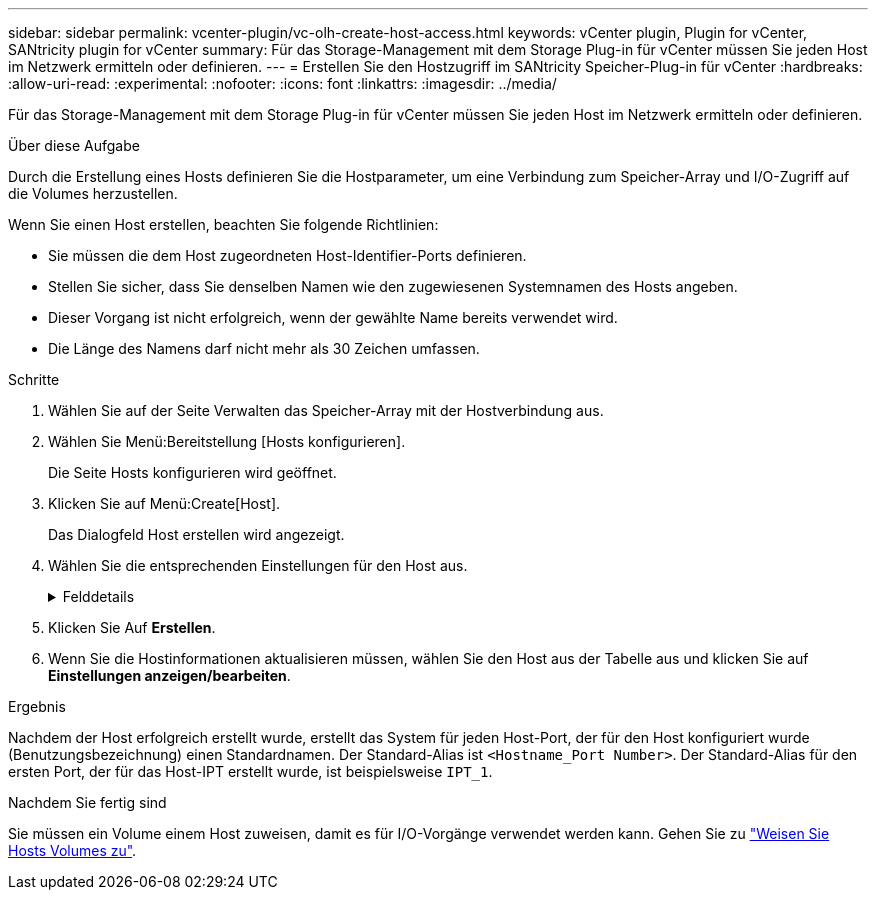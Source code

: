 ---
sidebar: sidebar 
permalink: vcenter-plugin/vc-olh-create-host-access.html 
keywords: vCenter plugin, Plugin for vCenter, SANtricity plugin for vCenter 
summary: Für das Storage-Management mit dem Storage Plug-in für vCenter müssen Sie jeden Host im Netzwerk ermitteln oder definieren. 
---
= Erstellen Sie den Hostzugriff im SANtricity Speicher-Plug-in für vCenter
:hardbreaks:
:allow-uri-read: 
:experimental: 
:nofooter: 
:icons: font
:linkattrs: 
:imagesdir: ../media/


[role="lead"]
Für das Storage-Management mit dem Storage Plug-in für vCenter müssen Sie jeden Host im Netzwerk ermitteln oder definieren.

.Über diese Aufgabe
Durch die Erstellung eines Hosts definieren Sie die Hostparameter, um eine Verbindung zum Speicher-Array und I/O-Zugriff auf die Volumes herzustellen.

Wenn Sie einen Host erstellen, beachten Sie folgende Richtlinien:

* Sie müssen die dem Host zugeordneten Host-Identifier-Ports definieren.
* Stellen Sie sicher, dass Sie denselben Namen wie den zugewiesenen Systemnamen des Hosts angeben.
* Dieser Vorgang ist nicht erfolgreich, wenn der gewählte Name bereits verwendet wird.
* Die Länge des Namens darf nicht mehr als 30 Zeichen umfassen.


.Schritte
. Wählen Sie auf der Seite Verwalten das Speicher-Array mit der Hostverbindung aus.
. Wählen Sie Menü:Bereitstellung [Hosts konfigurieren].
+
Die Seite Hosts konfigurieren wird geöffnet.

. Klicken Sie auf Menü:Create[Host].
+
Das Dialogfeld Host erstellen wird angezeigt.

. Wählen Sie die entsprechenden Einstellungen für den Host aus.
+
.Felddetails
[%collapsible]
====
[cols="25h,~"]
|===
| Einstellung | Beschreibung 


 a| 
Name
 a| 
Geben Sie einen Namen für den neuen Host ein.



 a| 
Host-Betriebssystem-Typ
 a| 
Wählen Sie aus der Dropdown-Liste das auf dem neuen Host ausgeführte Betriebssystem aus.



 a| 
Host-Schnittstellentyp
 a| 
(Optional) Wenn auf Ihrem Speicherarray mehr als eine Host-Schnittstelle unterstützt wird, wählen Sie den Host-Schnittstellentyp aus, den Sie verwenden möchten.



 a| 
Host-Ports
 a| 
Führen Sie einen der folgenden Schritte aus:

** *I/O-Schnittstelle auswählen* -- generell sollten sich die Host-Ports angemeldet haben und über die Dropdown-Liste verfügbar sein. Sie können die Host-Port-IDs aus der Liste auswählen.
** *Manuelles Hinzufügen* -- Wenn eine Host-Port-ID nicht in der Liste angezeigt wird, bedeutet dies, dass der Host-Port nicht angemeldet ist. Mithilfe eines HBA-Dienstprogramms oder des iSCSI-Initiator-Dienstprogramms können die Host-Port-IDs ermittelt und mit dem Host verknüpft werden. Sie können die Host-Port-IDs manuell eingeben oder sie aus dem Dienstprogramm (nacheinander) in das Feld Host-Ports kopieren/einfügen. Sie müssen eine Host-Port-ID gleichzeitig auswählen, um sie dem Host zuzuordnen. Sie können jedoch weiterhin so viele Kennungen auswählen, die dem Host zugeordnet sind. Jede Kennung wird im Feld Host-Ports angezeigt. Bei Bedarf können Sie auch einen Bezeichner entfernen, indem Sie neben ihm die *X*-Option auswählen.




 a| 
Legen Sie den CHAP-Initiatorschlüssel fest
 a| 
(Optional) Wenn Sie einen Host-Port mit einem iSCSI-IQN ausgewählt oder manuell eingegeben haben und wenn Sie einen Host benötigen möchten, der versucht, auf das Speicher-Array zuzugreifen, um sich mit dem Challenge Handshake Authentication Protocol (CHAP) zu authentifizieren, aktivieren Sie das Kontrollkästchen „CHAP Initiator Secret festlegen“. Gehen Sie für jeden ausgewählten oder manuell eingegebenen iSCSI-Host-Port wie folgt vor:

** Geben Sie denselben CHAP-Schlüssel ein, der auf jedem iSCSI-Hostinitiator für die CHAP-Authentifizierung festgelegt wurde. Wenn Sie die gegenseitige CHAP-Authentifizierung verwenden (zwei-Wege-Authentifizierung, die es einem Host ermöglicht, sich am Speicher-Array zu validieren, und damit sich ein Speicher-Array am Host validieren kann), müssen Sie auch den CHAP-Schlüssel für das Speicher-Array bei der Ersteinrichtung oder durch Ändern von Einstellungen festlegen.
** Wenn Sie keine Host-Authentifizierung benötigen, lassen Sie das Feld leer. Derzeit wird nur CHAP verwendet.


|===
====
. Klicken Sie Auf *Erstellen*.
. Wenn Sie die Hostinformationen aktualisieren müssen, wählen Sie den Host aus der Tabelle aus und klicken Sie auf *Einstellungen anzeigen/bearbeiten*.


.Ergebnis
Nachdem der Host erfolgreich erstellt wurde, erstellt das System für jeden Host-Port, der für den Host konfiguriert wurde (Benutzungsbezeichnung) einen Standardnamen. Der Standard-Alias ist `<Hostname_Port Number>`. Der Standard-Alias für den ersten Port, der für das Host-IPT erstellt wurde, ist beispielsweise `IPT_1`.

.Nachdem Sie fertig sind
Sie müssen ein Volume einem Host zuweisen, damit es für I/O-Vorgänge verwendet werden kann. Gehen Sie zu link:vc-olh-assign-volumes-to-hosts.html["Weisen Sie Hosts Volumes zu"].
